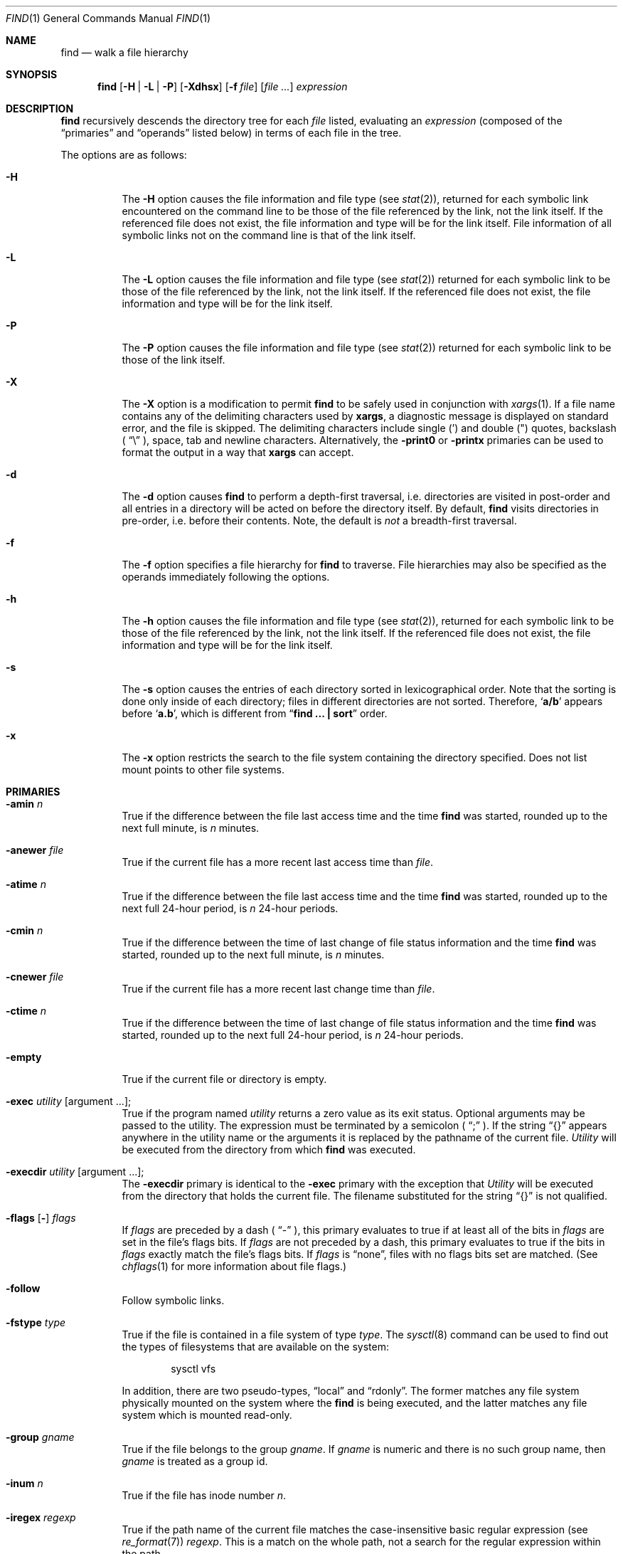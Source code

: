 .\"	$NetBSD: find.1,v 1.36 2002/09/27 16:56:53 grant Exp $
.\"
.\" Copyright (c) 1990, 1993
.\"	The Regents of the University of California.  All rights reserved.
.\"
.\" This code is derived from software contributed to Berkeley by
.\" the Institute of Electrical and Electronics Engineers, Inc.
.\"
.\" Redistribution and use in source and binary forms, with or without
.\" modification, are permitted provided that the following conditions
.\" are met:
.\" 1. Redistributions of source code must retain the above copyright
.\"    notice, this list of conditions and the following disclaimer.
.\" 2. Redistributions in binary form must reproduce the above copyright
.\"    notice, this list of conditions and the following disclaimer in the
.\"    documentation and/or other materials provided with the distribution.
.\" 3. All advertising materials mentioning features or use of this software
.\"    must display the following acknowledgement:
.\"	This product includes software developed by the University of
.\"	California, Berkeley and its contributors.
.\" 4. Neither the name of the University nor the names of its contributors
.\"    may be used to endorse or promote products derived from this software
.\"    without specific prior written permission.
.\"
.\" THIS SOFTWARE IS PROVIDED BY THE REGENTS AND CONTRIBUTORS ``AS IS'' AND
.\" ANY EXPRESS OR IMPLIED WARRANTIES, INCLUDING, BUT NOT LIMITED TO, THE
.\" IMPLIED WARRANTIES OF MERCHANTABILITY AND FITNESS FOR A PARTICULAR PURPOSE
.\" ARE DISCLAIMED.  IN NO EVENT SHALL THE REGENTS OR CONTRIBUTORS BE LIABLE
.\" FOR ANY DIRECT, INDIRECT, INCIDENTAL, SPECIAL, EXEMPLARY, OR CONSEQUENTIAL
.\" DAMAGES (INCLUDING, BUT NOT LIMITED TO, PROCUREMENT OF SUBSTITUTE GOODS
.\" OR SERVICES; LOSS OF USE, DATA, OR PROFITS; OR BUSINESS INTERRUPTION)
.\" HOWEVER CAUSED AND ON ANY THEORY OF LIABILITY, WHETHER IN CONTRACT, STRICT
.\" LIABILITY, OR TORT (INCLUDING NEGLIGENCE OR OTHERWISE) ARISING IN ANY WAY
.\" OUT OF THE USE OF THIS SOFTWARE, EVEN IF ADVISED OF THE POSSIBILITY OF
.\" SUCH DAMAGE.
.\"
.\"	from: @(#)find.1	8.7 (Berkeley) 5/9/95
.\"
.Dd December 2, 2001
.Dt FIND 1
.Os
.Sh NAME
.Nm find
.Nd walk a file hierarchy
.Sh SYNOPSIS
.Nm find
.Op Fl H | Fl L | Fl P
.Op Fl Xdhsx
.Op Fl f Ar file
.Op Ar file ...
.Ar expression
.Sh DESCRIPTION
.Nm
recursively descends the directory tree for each
.Ar file
listed, evaluating an
.Ar expression
(composed of the
.Dq primaries
and
.Dq operands
listed below) in terms
of each file in the tree.
.Pp
The options are as follows:
.Pp
.Bl -tag -width Ds
.It Fl H
The
.Fl H
option causes the file information and file type (see
.Xr stat 2 ) ,
returned for each symbolic link encountered on the command line to be
those of the file referenced by the link, not the link itself.
If the referenced file does not exist, the file information and type will
be for the link itself.
File information of all symbolic links not on the command line is that
of the link itself.
.It Fl L
The
.Fl L
option causes the file information and file type (see
.Xr stat 2 )
returned for each symbolic link to be those of the file referenced by the
link, not the link itself.
If the referenced file does not exist, the file information and type will
be for the link itself.
.It Fl P
The
.Fl P
option causes the file information and file type (see
.Xr stat 2 )
returned for each symbolic link to be those of the link itself.
.It Fl X
The
.Fl X
option is a modification to permit
.Nm
to be safely used in conjunction with
.Xr xargs 1 .
If a file name contains any of the delimiting characters used by
.Nm xargs ,
a diagnostic message is displayed on standard error, and the file
is skipped.
The delimiting characters include single (') and double (")
quotes, backslash (
.Dq \e
), space, tab and newline characters.
Alternatively, the
.Ic -print0
or
.Ic -printx
primaries can be used to format the output in a way that
.Nm xargs
can accept.
.It Fl d
The
.Fl d
option causes
.Nm
to perform a depth\-first traversal, i.e. directories
are visited in post\-order and all entries in a directory will be acted
on before the directory itself.
By default,
.Nm
visits directories in pre\-order, i.e. before their contents.
Note, the default is
.Ar not
a breadth\-first traversal.
.It Fl f
The
.Fl f
option specifies a file hierarchy for
.Nm
to traverse.
File hierarchies may also be specified as the operands immediately
following the options.
.It Fl h
The
.Fl h
option causes the file information and file type (see
.Xr stat  2  ) ,
returned for each symbolic link to be those of the file referenced by the
link, not the link itself.
If the referenced file does not exist, the file information and type will
be for the link itself.
.It Fl s
The
.Fl s
option causes the entries of each directory sorted in
lexicographical order.
Note that the sorting is done only inside of each directory;
files in different directories are not sorted.
Therefore,
.Sq Li a/b
appears before
.Sq Li a.b ,
which is different from
.Dq Li "find ... \&| sort"
order.
.It Fl x
The
.Fl x
option restricts the search to the file system containing the
directory specified.
Does not list mount points to other file systems.
.El
.Sh PRIMARIES
.Bl -tag -width Ds
.It Ic -amin Ar n
True if the difference between the file last access time and the time
.Nm
was started, rounded up to the next full minute, is
.Ar n
minutes.
.It Ic -anewer Ar file
True if the current file has a more recent last access time than
.Ar file  .
.It Ic -atime Ar n
True if the difference between the file last access time and the time
.Nm
was started, rounded up to the next full 24\-hour period, is
.Ar n
24\-hour periods.
.It Ic -cmin Ar n
True if the difference between the time of last change of file status
information and the time
.Nm
was started, rounded up to the next full minute, is
.Ar n
minutes.
.It Ic -cnewer Ar file
True if the current file has a more recent last change time than
.Ar file  .
.It Ic -ctime Ar n
True if the difference between the time of last change of file status
information and the time
.Nm
was started, rounded up to the next full 24\-hour period, is
.Ar n
24\-hour periods.
.It Ic -empty
True if the current file or directory is empty.
.It Ic -exec Ar utility Op argument ... ;
True if the program named
.Ar utility
returns a zero value as its exit status.
Optional arguments may be passed to the utility.
The expression must be terminated by a semicolon (
.Dq \&;
).
If the string
.Dq {}
appears anywhere in the utility name or the
arguments it is replaced by the pathname of the current file.
.Ar Utility
will be executed from the directory from which
.Nm
was executed.
.It Ic -execdir Ar utility Op argument ... ; 
The
.Ic \&-execdir
primary is identical to the
.Ic -exec
primary with the exception that
.Ar Utility
will be executed from the directory that holds
the current file.
The filename substituted for the string
.Dq {}
is not qualified.
.It Xo
.Ic -flags
.Op Fl
.Ns Ar flags
.Xc
If
.Ar flags
are preceded by a dash (
.Dq \-
), this primary evaluates to true
if at least all of the bits in
.Ar flags
are set in the file's flags bits.
If
.Ar flags
are not preceded by a dash, this primary evaluates to true if
the bits in
.Ar flags
exactly match the file's flags bits.
If
.Ar flags
is
.Dq none ,
files with no flags bits set are matched.
(See
.Xr chflags 1
for more information about file flags.)
.It Ic -follow
Follow symbolic links.
.It Ic -fstype Ar type
True if the file is contained in a file system of type
.Ar type .
The
.Xr sysctl 8
command can be used to find out the types of filesystems
that are available on the system:
.Bd -literal -offset indent
sysctl vfs
.Pp
.Ed
In addition, there are two pseudo-types,
.Dq local
and
.Dq rdonly .
The former matches any file system physically mounted on the system where
the
.Nm
is being executed, and the latter matches any file system which is
mounted read-only.
.It Ic -group Ar gname
True if the file belongs to the group
.Ar gname  .
If
.Ar gname
is numeric and there is no such group name, then
.Ar gname
is treated as a group id.
.It Ic -inum Ar n
True if the file has inode number
.Ar n  .
.It Ic -iregex Ar regexp
True if the path name of the current file matches the case-insensitive
basic regular expression
.Pq see Xr re_format 7
.Ar regexp .
This is a match on the whole path, not a search for the regular expression
within the path.
.It Ic -links Ar n
True if the file has
.Ar n
links.
.It Ic -ls
This primary always evaluates to true.
The following information for the current file is written to standard output:
its inode number, size in 512\-byte blocks, file permissions, number of hard
links, owner, group, size in bytes, last modification time, and pathname.
If the file is a block or character special file, the major and minor numbers
will be displayed instead of the size in bytes.
If the file is a symbolic link, the pathname of the linked\-to file will be
displayed preceded by
.Dq \-\*[Gt] .
The format is identical to that produced by
.Dq ls \-dgils .
.It Ic -maxdepth Ar n
True if the current search depth is less than or equal to what is specified in
.Ar n .
.It Ic -mindepth Ar n
True if the current search depth is at least what is specified in
.Ar n .
.It Ic -mmin Ar n
True if the difference between the file last modification time and the time
.Nm
was started, rounded up to the next full minute, is
.Ar n
minutes.
.It Ic -mtime Ar n
True if the difference between the file last modification time and the time
.Nm
was started, rounded up to the next full 24\-hour period, is
.Ar n
24\-hour periods.
.It Ic \&-ok Ar utility Op argument ... ;
The
.Ic \&-ok
primary is identical to the
.Ic -exec
primary with the exception that
.Nm
requests user affirmation for the execution of the utility by printing
a message to the terminal and reading a response.
If the response is other than
.Dq y
the command is not executed and the
value of the
.Ar \&ok
expression is false.
.It Ic -name Ar pattern
True if the last component of the pathname being examined matches
.Ar pattern  .
Special shell pattern matching characters
.Po
.Dq \&[ ,
.Dq \&] ,
.Dq \&* ,
.Dq \&?
.Pc
may be used as part of
.Ar pattern  .
These characters may be matched explicitly by escaping them with a
backslash (
.Dq \e
).
.It Ic -newer Ar file
True if the current file has a more recent last modification time than
.Ar file  .
.It Ic -nouser
True if the file belongs to an unknown user.
.It Ic -nogroup
True if the file belongs to an unknown group.
.It Ic -path Ar pattern
True if the pathname being examined matches
.Ar pattern  .
Special shell pattern matching characters (
.Dq \&[ ,
.Dq \&] ,
.Dq \&* ,
and
.Dq \&?
)
may be used as part of
.Ar pattern  .
These characters may be matched explicitly by escaping them with a
backslash (
.Dq \e
).
Slashes (
.Dq /
) are treated as normal characters and do not have to be
matched explicitly.
.It Xo
.Ic -perm
.Op Fl
.Ns Ar mode
.Xc
The
.Ar mode
may be either symbolic (see
.Xr chmod  1  )
or an octal number.
If the mode is symbolic, a starting value of zero is assumed and the
mode sets or clears permissions without regard to the process' file mode
creation mask.
If the mode is octal, only bits 07777
.Pf ( Dv S_ISUID
|
.Dv S_ISGID
|
.Dv S_ISTXT
|
.Dv S_IRWXU
|
.Dv S_IRWXG
|
.Dv S_IRWXO )
of the file's mode bits participate
in the comparison.
If the mode is preceded by a dash (
.Dq \-
), this primary evaluates to true
if at least all of the bits in the mode are set in the file's mode bits.
If the mode is not preceded by a dash, this primary evaluates to true if
the bits in the mode exactly match the file's mode bits.
Note, the first character of a symbolic mode may not be a dash (
.Dq \-
).
.It Ic -print
This primary always evaluates to true.
It prints the pathname of the current file to standard output, followed
by a newline character.
If none of
.Ic -exec ,
.Ic -ls ,
.Ic -ok ,
.Ic -print0 ,
nor
.Ic -printx
is specified, the given expression shall be effectively replaced by
.Cm \&( Ns Ar given\& expression Ns Cm \&)
.Ic -print .
.It Ic -print0
This primary always evaluates to true.
It prints the pathname of the current file to standard output, followed
by a null character.
.It Ic -printx
This primary always evaluates to true.
It prints the pathname of the current file to standard output,
with each space, tab, newline, backslash, and single or double
quotation mark prefixed by a backslash, so the output of
.Nm find
can safely be used as input to
.Nm xargs .
.It Ic -prune
This primary always evaluates to true.
It causes
.Nm
to not descend into the current file.
Note, the
.Ic -prune
primary has no effect if the
.Fl d
option was specified.
.It Ic -regex Ar regexp
True if the path name of the current file matches the case-sensitive
basic regular expression
.Pq see Xr re_format 7
.Ar regexp .
This is a match on the whole path, not a search for the regular expression
within the path.
.It Ic -size Ar n Ns Op Cm c
True if the file's size, rounded up, in 512\-byte blocks is
.Ar n  .
If
.Ar n
is followed by a
.Dq c
, then the primary is true if the
file's size is
.Ar n
bytes.
.It Ic -type Ar t
True if the file is of the specified type.
Possible file types are as follows:
.Pp
.Bl -tag -width flag -offset indent -compact
.It Cm W
whiteout
.It Cm b
block special
.It Cm c
character special
.It Cm d
directory
.It Cm f
regular file
.It Cm l
symbolic link
.It Cm p
FIFO
.It Cm s
socket
.El
.Pp
.It Ic -user Ar uname
True if the file belongs to the user
.Ar uname  .
If
.Ar uname
is numeric and there is no such user name, then
.Ar uname
is treated as a user id.
.El
.Pp
All primaries which take a numeric argument allow the number to be
preceded by a plus sign (
.Dq +
) or a minus sign (
.Dq \-
).
A preceding plus sign means
.Dq more than n
, a preceding minus sign means
.Dq less than n
and neither means
.Dq exactly n .
.Sh OPERATORS
The primaries may be combined using the following operators.
The operators are listed in order of decreasing precedence.
.Bl -tag -width (expression)
.It Cm \&( Ns Ar expression Ns Cm \&)
This evaluates to true if the parenthesized expression evaluates to
true.
.Pp
.It Cm \&! Ns Ar expression
This is the unary
.Tn NOT
operator.
It evaluates to true if the expression is false.
.Pp
.It Ar expression Cm -and Ar expression
.It Ar expression expression
The
.Cm -and
operator is the logical
.Tn AND
operator.
As it is implied by the juxtaposition of two expressions it does not
have to be specified.
The expression evaluates to true if both expressions are true.
The second expression is not evaluated if the first expression is false.
.Pp
.It Ar expression Cm -or Ar expression
The
.Cm -or
operator is the logical
.Tn OR
operator.
The expression evaluates to true if either the first or the second expression
is true.
The second expression is not evaluated if the first expression is true.
.El
.Pp
All operands and primaries must be separate arguments to
.Nm ""  .
Primaries which themselves take arguments expect each argument
to be a separate argument to
.Nm ""  .
.Sh EXAMPLES
The following examples are shown as given to the shell:
.Bl -tag -width findx
.It Li "find  /  \e!  -name  \*q*.c\*q  -print"
Print out a list of all the files whose names do not end in
.Dq .c .
.It Li "find  /  -newer  ttt  -user  wnj  -print"
Print out a list of all the files owned by user
.Dq wnj
that are newer than the file
.Dq ttt .
.It Li "find  /  \e!  \e(  -newer  ttt  -user  wnj  \e)  -print"
Print out a list of all the files which are not both newer than
.Dq ttt
and owned by
.Dq wnj .
.It Li "find  /  \e(  -newer  ttt  -or  -user wnj  \e)  -print"
Print out a list of all the files that are either owned by
.Dq wnj
or that are newer than
.Dq ttt .
.El
.Sh SEE ALSO
.Xr chflags 1 ,
.Xr chmod 1 ,
.Xr locate 1 ,
.Xr stat 2 ,
.Xr fts 3 ,
.Xr getgrent 3 ,
.Xr getpwent 3 ,
.Xr strmode 3 ,
.Xr symlink 7
.Sh STANDARDS
The
.Nm
utility syntax is a superset of the syntax specified by the
.St -p1003.2
standard.
.Pp
The options and the
.Ic -amin ,
.Ic -anewer ,
.Ic -cmin ,
.Ic -cnewer ,
.Ic -empty ,
.Ic -follow ,
.Ic -fstype ,
.Ic -inum ,
.Ic -iregex ,
.Ic -links ,
.Ic -ls ,
.Ic -maxdepth ,
.Ic -mindepth ,
.Ic -mmin ,
.Ic -path ,
.Ic -print0
and
.Ic -regex
primaries are extensions to
.St -p1003.2 .
.Pp
Historically, the
.Fl d ,
.Fl h
and
.Fl x
options were implemented using the primaries
.Dq \-depth ,
.Dq \-follow ,
and
.Dq \-xdev .
These primaries always evaluated to true.
As they were really global variables that took effect before the traversal
began, some legal expressions could have unexpected results.
An example is the expression
.Dq \-print \-o \-depth .
As \-print always evaluates to true, the standard order of evaluation
implies that \-depth would never be evaluated.
This is not the case.
.Pp
The operator
.Dq -or
was implemented as
.Dq \-o ,
and the operator
.Dq -and
was implemented as
.Dq \-a .
.Pp
Historic implementations of the
.Ic -exec
and
.Ic -ok
primaries did not replace the string
.Dq {}
in the utility name or the
utility arguments if it had preceding or following non-whitespace characters.
This version replaces it no matter where in the utility name or arguments
it appears.
.Sh HISTORY
A much simpler
.Nm find
command appeared in First Edition AT\*[Am]T Unix.
The syntax had become similar to the present version by
the time of the Fifth Edition.
.Sh BUGS
The special characters used by
.Nm
are also special characters to many shell programs.
In particular, the characters
.Dq \&* ,
.Dq \&[ ,
.Dq \&] ,
.Dq \&? ,
.Dq \&( ,
.Dq \&) ,
.Dq \&! ,
.Dq \e
and
.Dq \&;
may have to be escaped from the shell.
.Pp
As there is no delimiter separating options and file names or file
names and the
.Ar expression ,
it is difficult to specify files named
.Dq -xdev
or
.Dq \&! .
These problems are handled by the
.Fl f
option and the
.Xr getopt 3
.Dq --
construct.
